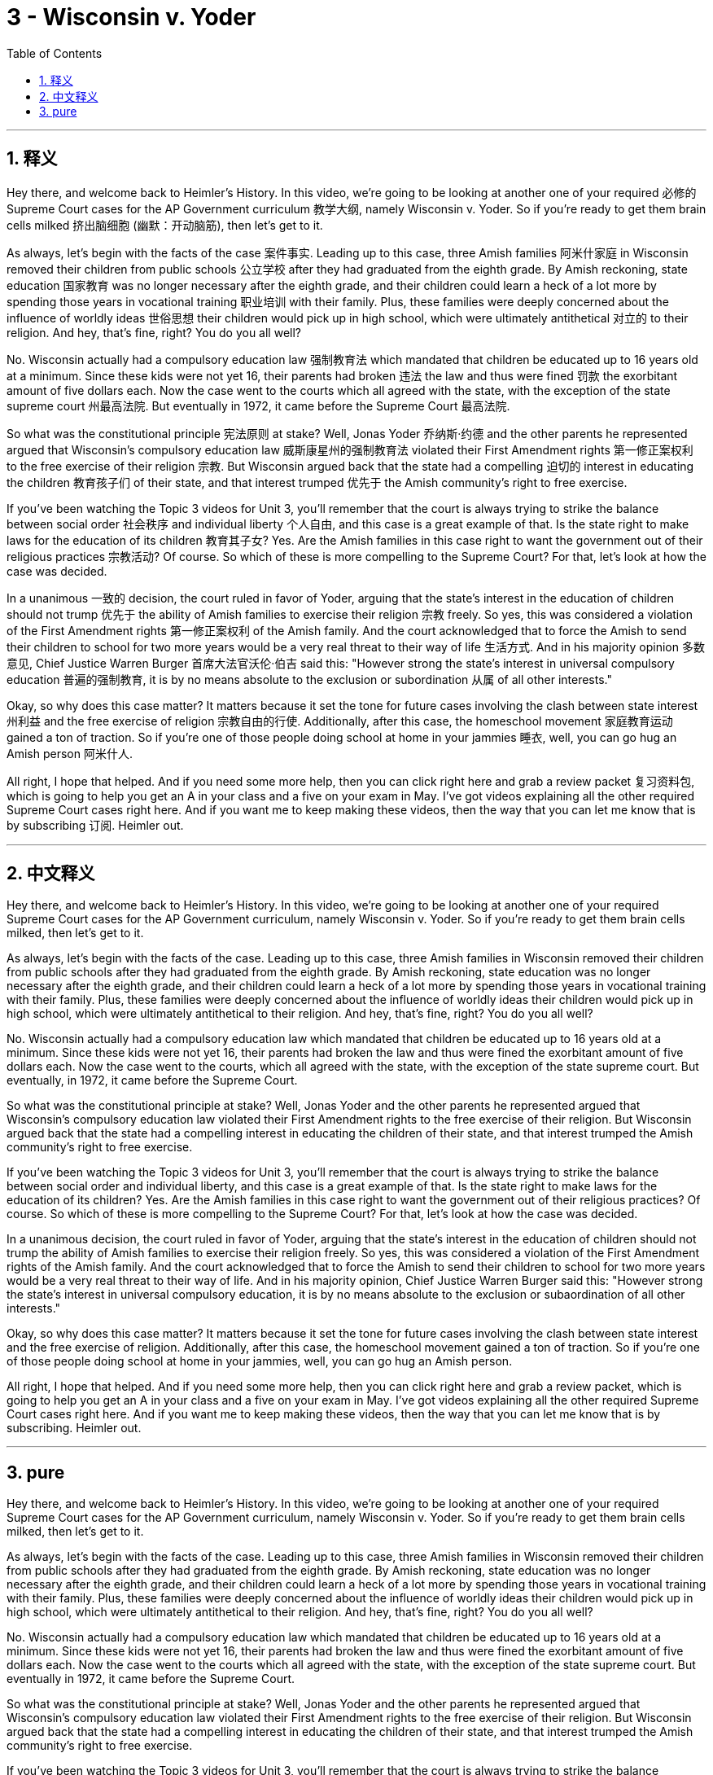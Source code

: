 
= 3 - Wisconsin v. Yoder
:toc: left
:toclevels: 3
:sectnums:
:stylesheet: myAdocCss.css

'''

== 释义

Hey there, and welcome back to Heimler's History. In this video, we're going to be looking at another one of your required 必修的 Supreme Court cases for the AP Government curriculum 教学大纲, namely Wisconsin v. Yoder. So if you're ready to get them brain cells milked 挤出脑细胞 (幽默：开动脑筋), then let's get to it.

As always, let's begin with the facts of the case 案件事实. Leading up to this case, three Amish families 阿米什家庭 in Wisconsin removed their children from public schools 公立学校 after they had graduated from the eighth grade. By Amish reckoning, state education 国家教育 was no longer necessary after the eighth grade, and their children could learn a heck of a lot more by spending those years in vocational training 职业培训 with their family. Plus, these families were deeply concerned about the influence of worldly ideas 世俗思想 their children would pick up in high school, which were ultimately antithetical 对立的 to their religion. And hey, that's fine, right? You do you all well? +

No. Wisconsin actually had a compulsory education law 强制教育法 which mandated that children be educated up to 16 years old at a minimum. Since these kids were not yet 16, their parents had broken 违法 the law and thus were fined 罚款 the exorbitant amount of five dollars each. Now the case went to the courts which all agreed with the state, with the exception of the state supreme court 州最高法院. But eventually in 1972, it came before the Supreme Court 最高法院.

So what was the constitutional principle 宪法原则 at stake? Well, Jonas Yoder 乔纳斯·约德 and the other parents he represented argued that Wisconsin's compulsory education law 威斯康星州的强制教育法 violated their First Amendment rights 第一修正案权利 to the free exercise of their religion 宗教. But Wisconsin argued back that the state had a compelling 迫切的 interest in educating the children 教育孩子们 of their state, and that interest trumped 优先于 the Amish community's right to free exercise. +

If you've been watching the Topic 3 videos for Unit 3, you'll remember that the court is always trying to strike the balance between social order 社会秩序 and individual liberty 个人自由, and this case is a great example of that. Is the state right to make laws for the education of its children 教育其子女? Yes. Are the Amish families in this case right to want the government out of their religious practices 宗教活动? Of course. So which of these is more compelling to the Supreme Court? For that, let's look at how the case was decided.

In a unanimous 一致的 decision, the court ruled in favor of Yoder, arguing that the state's interest in the education of children should not trump 优先于 the ability of Amish families to exercise their religion 宗教 freely. So yes, this was considered a violation of the First Amendment rights 第一修正案权利 of the Amish family. And the court acknowledged that to force the Amish to send their children to school for two more years would be a very real threat to their way of life 生活方式. And in his majority opinion 多数意见, Chief Justice Warren Burger 首席大法官沃伦·伯吉 said this: "However strong the state's interest in universal compulsory education 普遍的强制教育, it is by no means absolute to the exclusion or subordination 从属 of all other interests." +

Okay, so why does this case matter? It matters because it set the tone for future cases involving the clash between state interest 州利益 and the free exercise of religion 宗教自由的行使. Additionally, after this case, the homeschool movement 家庭教育运动 gained a ton of traction. So if you're one of those people doing school at home in your jammies 睡衣, well, you can go hug an Amish person 阿米什人.

All right, I hope that helped. And if you need some more help, then you can click right here and grab a review packet 复习资料包, which is going to help you get an A in your class and a five on your exam in May. I've got videos explaining all the other required Supreme Court cases right here. And if you want me to keep making these videos, then the way that you can let me know that is by subscribing 订阅. Heimler out.

'''

== 中文释义


Hey there, and welcome back to Heimler's History. In this video, we're going to be looking at another one of your required Supreme Court cases for the AP Government curriculum, namely Wisconsin v. Yoder. So if you're ready to get them brain cells milked, then let's get to it.

As always, let's begin with the facts of the case. Leading up to this case, three Amish families in Wisconsin removed their children from public schools after they had graduated from the eighth grade. By Amish reckoning, state education was no longer necessary after the eighth grade, and their children could learn a heck of a lot more by spending those years in vocational training with their family. Plus, these families were deeply concerned about the influence of worldly ideas their children would pick up in high school, which were ultimately antithetical to their religion. And hey, that's fine, right? You do you all well?

No. Wisconsin actually had a compulsory education law which mandated that children be educated up to 16 years old at a minimum. Since these kids were not yet 16, their parents had broken the law and thus were fined the exorbitant amount of five dollars each. Now the case went to the courts, which all agreed with the state, with the exception of the state supreme court. But eventually, in 1972, it came before the Supreme Court.

So what was the constitutional principle at stake? Well, Jonas Yoder and the other parents he represented argued that Wisconsin's compulsory education law violated their First Amendment rights to the free exercise of their religion. But Wisconsin argued back that the state had a compelling interest in educating the children of their state, and that interest trumped the Amish community's right to free exercise.

If you've been watching the Topic 3 videos for Unit 3, you'll remember that the court is always trying to strike the balance between social order and individual liberty, and this case is a great example of that. Is the state right to make laws for the education of its children? Yes. Are the Amish families in this case right to want the government out of their religious practices? Of course. So which of these is more compelling to the Supreme Court? For that, let's look at how the case was decided.

In a unanimous decision, the court ruled in favor of Yoder, arguing that the state's interest in the education of children should not trump the ability of Amish families to exercise their religion freely. So yes, this was considered a violation of the First Amendment rights of the Amish family. And the court acknowledged that to force the Amish to send their children to school for two more years would be a very real threat to their way of life. And in his majority opinion, Chief Justice Warren Burger said this: "However strong the state's interest in universal compulsory education, it is by no means absolute to the exclusion or subaordination of all other interests."

Okay, so why does this case matter? It matters because it set the tone for future cases involving the clash between state interest and the free exercise of religion. Additionally, after this case, the homeschool movement gained a ton of traction. So if you're one of those people doing school at home in your jammies, well, you can go hug an Amish person.

All right, I hope that helped. And if you need some more help, then you can click right here and grab a review packet, which is going to help you get an A in your class and a five on your exam in May. I've got videos explaining all the other required Supreme Court cases right here. And if you want me to keep making these videos, then the way that you can let me know that is by subscribing. Heimler out. 

'''

== pure

Hey there, and welcome back to Heimler's History. In this video, we're going to be looking at another one of your required Supreme Court cases for the AP Government curriculum, namely Wisconsin v. Yoder. So if you're ready to get them brain cells milked, then let's get to it.

As always, let's begin with the facts of the case. Leading up to this case, three Amish families in Wisconsin removed their children from public schools after they had graduated from the eighth grade. By Amish reckoning, state education was no longer necessary after the eighth grade, and their children could learn a heck of a lot more by spending those years in vocational training with their family. Plus, these families were deeply concerned about the influence of worldly ideas their children would pick up in high school, which were ultimately antithetical to their religion. And hey, that's fine, right? You do you all well?

No. Wisconsin actually had a compulsory education law which mandated that children be educated up to 16 years old at a minimum. Since these kids were not yet 16, their parents had broken the law and thus were fined the exorbitant amount of five dollars each. Now the case went to the courts which all agreed with the state, with the exception of the state supreme court. But eventually in 1972, it came before the Supreme Court.

So what was the constitutional principle at stake? Well, Jonas Yoder and the other parents he represented argued that Wisconsin's compulsory education law violated their First Amendment rights to the free exercise of their religion. But Wisconsin argued back that the state had a compelling interest in educating the children of their state, and that interest trumped the Amish community's right to free exercise.

If you've been watching the Topic 3 videos for Unit 3, you'll remember that the court is always trying to strike the balance between social order and individual liberty, and this case is a great example of that. Is the state right to make laws for the education of its children? Yes. Are the Amish families in this case right to want the government out of their religious practices? Of course. So which of these is more compelling to the Supreme Court? For that, let's look at how the case was decided.

In a unanimous decision, the court ruled in favor of Yoder, arguing that the state's interest in the education of children should not trump the ability of Amish families to exercise their religion freely. So yes, this was considered a violation of the First Amendment rights of the Amish family. And the court acknowledged that to force the Amish to send their children to school for two more years would be a very real threat to their way of life. And in his majority opinion, Chief Justice Warren Burger said this: "However strong the state's interest in universal compulsory education, it is by no means absolute to the exclusion or subordination of all other interests."

Okay, so why does this case matter? It matters because it set the tone for future cases involving the clash between state interest and the free exercise of religion. Additionally, after this case, the homeschool movement gained a ton of traction. So if you're one of those people doing school at home in your jammies, well, you can go hug an Amish person.

All right, I hope that helped. And if you need some more help, then you can click right here and grab a review packet, which is going to help you get an A in your class and a five on your exam in May. I've got videos explaining all the other required Supreme Court cases right here. And if you want me to keep making these videos, then the way that you can let me know that is by subscribing. Heimler out.

'''

